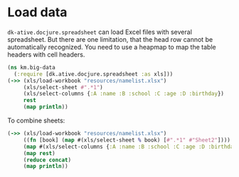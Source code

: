 * Load data

=dk-ative.docjure.spreadsheet= can load Excel files with several
spreadsheet. But there are one limitation, that the head row cannot
be automatically recognized. You need to use a heapmap to map the
table headers with cell headers.

#+begin_src clojure :results output
  (ns km.big-data
    (:require [dk.ative.docjure.spreadsheet :as xls]))
  (->> (xls/load-workbook "resources/namelist.xlsx")
       (xls/select-sheet #".*1")
       (xls/select-columns {:A :name :B :school :C :age :D :birthday})
       rest
       (map println))
#+end_src

#+RESULTS:
: {:name Ivy Yang, :school MIT, :age 30.0, :birthday #inst "1990-08-07T15:00:00.000-00:00"}
: {:name James, :school UoC, :age 20.0, :birthday #inst "2000-01-01T16:00:00.000-00:00"}

To combine sheets:

#+begin_src clojure :results output
  (->> (xls/load-workbook "resources/namelist.xlsx")
       ((fn [book] (map #(xls/select-sheet % book) [#".*1" #"Sheet2"])))
       (map #(xls/select-columns {:A :name :B :school :C :age :D :birthday} %))
       (map rest)
       (reduce concat)
       (map println))
#+end_src

#+RESULTS:
: {:name Ivy Yang, :school MIT, :age 30.0, :birthday #inst "1990-08-07T15:00:00.000-00:00"}
: {:name James, :school UoC, :age 20.0, :birthday #inst "2000-01-01T16:00:00.000-00:00"}
: {:name Immo, :school FU, :age 33.0, :birthday #inst "1987-10-10T16:00:00.000-00:00"}
: {:name Umo, :school UM, :age 34.0, :birthday #inst "1986-01-01T16:00:00.000-00:00"}
